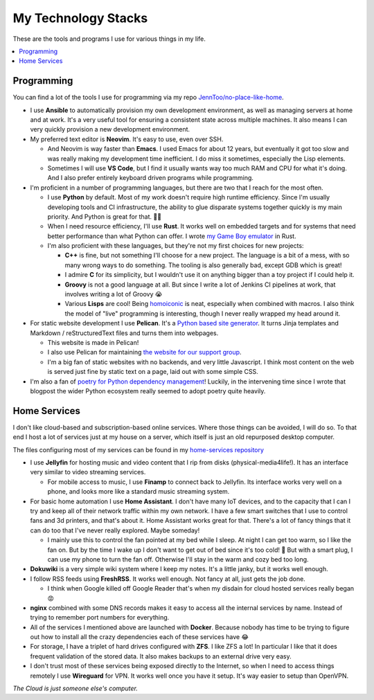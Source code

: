 My Technology Stacks
====================

These are the tools and programs I use for various things in my life.

.. contents::
   :backlinks: none
   :local:

Programming
-----------

You can find a lot of the tools I use for programming via my repo
`JennToo/no-place-like-home <https://github.com/JennToo/no-place-like-home>`_.

- I use **Ansible** to automatically provision my own development environment, as
  well as managing servers at home and at work. It's a very useful tool for
  ensuring a consistent state across multiple machines. It also means I can
  very quickly provision a new development environment.
- My preferred text editor is **Neovim**. It's easy to use, even over SSH.

  - And Neovim is way faster than **Emacs**. I used Emacs for about 12 years, but
    eventually it got too slow and was really making my development time
    inefficient. I do miss it sometimes, especially the Lisp elements.
  - Sometimes I will use **VS Code**, but I find it usually wants way too much
    RAM and CPU for what it's doing. And I also prefer entirely keyboard driven
    programs while programming.
- I'm proficient in a number of programming languages, but there are two that I
  reach for the most often.

  - I use **Python** by default. Most of my work doesn't require high runtime
    efficiency. Since I'm usually developing tools and CI infrastructure, the
    ability to glue disparate systems together quickly is my main priority. And
    Python is great for that. 💖🐍
  - When I need resource efficiency, I'll use **Rust**. It works well on
    embedded targets and for systems that need better performance than what
    Python can offer. I wrote `my Game Boy emulator <{filename}j2gbc.rst>`_ in
    Rust.
  - I'm also proficient with these languages, but they're not my first choices
    for new projects:

    - **C++** is fine, but not something I'll choose for a new project. The
      language is a bit of a mess, with so many wrong ways to do something. The
      tooling is also generally bad, except GDB which is great!
    - I admire **C** for its simplicity, but I wouldn't use it on anything
      bigger than a toy project if I could help it.
    - **Groovy** is not a good language at all. But since I write a lot of
      Jenkins CI pipelines at work, that involves writing a lot of Groovy 😭
    - Various **Lisps** are cool! Being `homoiconic
      <https://en.wikipedia.org/wiki/Homoiconicity>`_ is neat, especially when
      combined with macros. I also think the model of "live" programming is
      interesting, though I never really wrapped my head around it.

- For static website development I use **Pelican**. It's a `Python based site
  generator <https://getpelican.com/>`_. It turns Jinja templates and
  Markdown / reStructuredText files and turns them into webpages.

  - This website is made in Pelican!
  - I also use Pelican for maintaining `the website for our support group
    <https://altgo.us>`_.
  - I'm a big fan of static websites with no backends, and very little
    Javascript. I think most content on the web is served just fine by static
    text on a page, laid out with some simple CSS.
- I'm also a fan of `poetry for Python dependency management
  <{filename}poetry.rst>`_! Luckily, in the intervening time since I wrote that
  blogpost the wider Python ecosystem really seemed to adopt poetry quite
  heavily.

Home Services
-------------

I don't like cloud-based and subscription-based online services. Where those
things can be avoided, I will do so. To that end I host a lot of services just
at my house on a server, which itself is just an old repurposed desktop
computer.

The files configuring most of my services can be found in my `home-services
repository <https://github.com/JennToo/home-services>`_

- I use **Jellyfin** for hosting music and video content that I rip from disks
  (physical-media4life!). It has an interface very similar to video streaming
  services.

  - For mobile access to music, I use **Finamp** to connect back to Jellyfin.
    Its interface works very well on a phone, and looks more like a standard
    music streaming system.
- For basic home automation I use **Home Assistant**. I don't have many IoT
  devices, and to the capacity that I can I try and keep all of their network
  traffic within my own network. I have a few smart switches that I use to
  control fans and 3d printers, and that's about it. Home Assistant works great
  for that. There's a lot of fancy things that it can do too that I've never
  really explored. Maybe someday!

  - I mainly use this to control the fan pointed at my bed while I sleep. At
    night I can get too warm, so I like the fan on. But by the time I wake up I
    don't want to get out of bed since it's too cold! 🥶 But with a smart plug,
    I can use my phone to turn the fan off. Otherwise I'll stay in the warm and
    cozy bed too long.
- **Dokuwiki** is a very simple wiki system where I keep my notes. It's a
  little janky, but it works well enough.
- I follow RSS feeds using **FreshRSS**. It works well enough. Not fancy at
  all, just gets the job done.

  - I think when Google killed off Google Reader that's when my disdain for
    cloud hosted services really began 😡
- **nginx** combined with some DNS records makes it easy to access all the
  internal services by name. Instead of trying to remember port numbers for
  everything.
- All of the services I mentioned above are launched with **Docker**. Because
  nobody has time to be trying to figure out how to install all the crazy
  dependencies each of these services have 😂
- For storage, I have a triplet of hard drives configured with **ZFS**. I like
  ZFS a lot! In particular I like that it does frequent validation of the
  stored data. It also makes backups to an external drive very easy.
- I don't trust most of these services being exposed directly to the Internet,
  so when I need to access things remotely I use **Wireguard** for VPN. It
  works well once you have it setup. It's way easier to setup than OpenVPN.

*The Cloud is just someone else's computer.*
